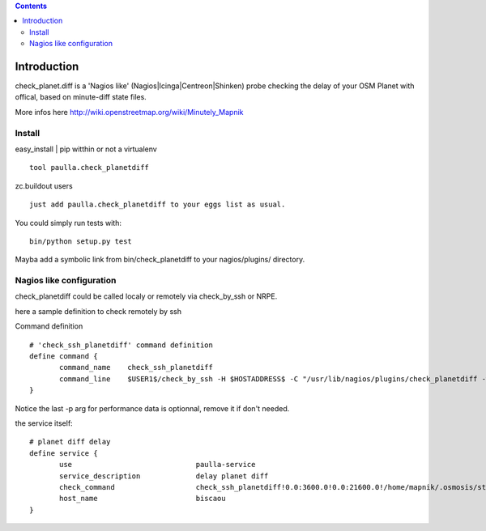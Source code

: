.. contents::

Introduction
============


check_planet.diff is a 'Nagios like' (Nagios|Icinga|Centreon|Shinken) probe checking the delay of your OSM Planet with offical, based on minute-diff state files.

More infos here http://wiki.openstreetmap.org/wiki/Minutely_Mapnik


Install
-------

easy_install | pip witthin or not a virtualenv ::

    tool paulla.check_planetdiff

zc.buildout users ::

    just add paulla.check_planetdiff to your eggs list as usual.

You could simply run tests with::
 
 bin/python setup.py test

Mayba add a symbolic link from bin/check_planetdiff to your nagios/plugins/ directory.



Nagios like configuration
---------------------------

check_planetdiff could be called localy or remotely via check_by_ssh or NRPE.

here a sample definition to check remotely by ssh ::

Command definition ::
 
 # 'check_ssh_planetdiff' command definition
 define command {
        command_name    check_ssh_planetdiff
        command_line    $USER1$/check_by_ssh -H $HOSTADDRESS$ -C "/usr/lib/nagios/plugins/check_planetdiff -w $ARG1$ -c $ARG2$ --state-file $ARG3$ -p" 
 }

Notice the last -p arg for performance data is optionnal, remove it if don't needed.

the service itself::
 
 # planet diff delay
 define service {
        use                             paulla-service
        service_description             delay planet diff
        check_command                   check_ssh_planetdiff!0.0:3600.0!0.0:21600.0!/home/mapnik/.osmosis/state.txt
        host_name                       biscaou
 }
